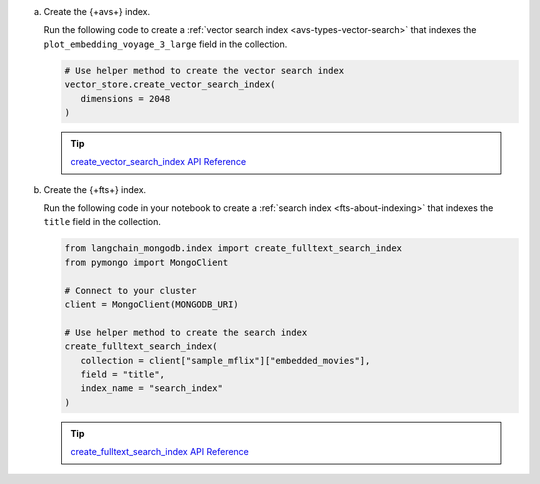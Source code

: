 a. Create the {+avs+} index.
   
   Run the following code to create a :ref:`vector search index <avs-types-vector-search>` that indexes the 
   ``plot_embedding_voyage_3_large`` field in the collection.
   
   .. code-block:: python

      # Use helper method to create the vector search index
      vector_store.create_vector_search_index( 
         dimensions = 2048
      )

   .. tip::
      
      `create_vector_search_index API Reference <https://python.langchain.com/api_reference/mongodb/vectorstores/langchain_mongodb.vectorstores.MongoDBAtlasVectorSearch.html#langchain_mongodb.vectorstores.MongoDBAtlasVectorSearch.create_vector_search_index>`__

#. Create the {+fts+} index.

   Run the following code in your notebook to create a :ref:`search index <fts-about-indexing>`
   that indexes the ``title`` field in the collection.

   .. code-block:: python

      from langchain_mongodb.index import create_fulltext_search_index
      from pymongo import MongoClient

      # Connect to your cluster
      client = MongoClient(MONGODB_URI)

      # Use helper method to create the search index
      create_fulltext_search_index( 
         collection = client["sample_mflix"]["embedded_movies"],
         field = "title",
         index_name = "search_index"
      )

   .. tip::

      `create_fulltext_search_index API Reference <https://api.python.langchain.com/en/latest/index/langchain_mongodb.index.create_fulltext_search_index.html#langchain_mongodb.index.create_fulltext_search_index>`__
